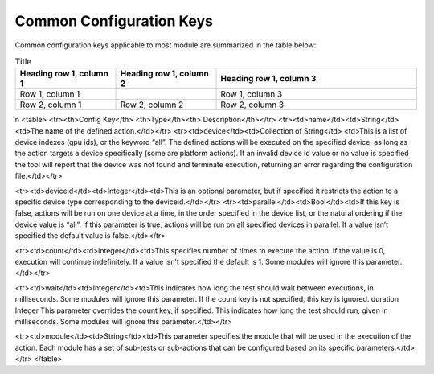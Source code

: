 


Common Configuration Keys
--------------------------

Common configuration keys applicable to most module are summarized in the table below:

.. list-table:: Title
   :widths: 25 25 50
   :header-rows: 1

   * - Heading row 1, column 1
     - Heading row 1, column 2
     - Heading row 1, column 3
   * - Row 1, column 1
     -
     - Row 1, column 3
   * - Row 2, column 1
     - Row 2, column 2
     - Row 2, column 3
\n
<table>
<tr><th>Config Key</th> <th>Type</th><th> Description</th></tr>
<tr><td>name</td><td>String</td><td>The name of the defined action.</td></tr>
<tr><td>device</td><td>Collection of String</td>
<td>This is a list of device indexes (gpu ids), or the keyword “all”. The
defined actions will be executed on the specified device, as long as the action
targets a device specifically (some are platform actions). If an invalid device
id value or no value is specified the tool will report that the device was not
found and terminate execution, returning an error regarding the configuration
file.</td></tr>

<tr><td>deviceid</td><td>Integer</td><td>This is an optional parameter, but if
specified it restricts the action to a specific device type
corresponding to the deviceid.</td></tr>
<tr><td>parallel</td><td>Bool</td><td>If this key is false, actions will be run
on one device at a time, in the order specified in the device list, or the
natural ordering if the device value is “all”. If this parameter is true,
actions will be run on all specified devices in parallel. If a value isn’t
specified the default value is false.</td></tr>

<tr><td>count</td><td>Integer</td><td>This specifies number of times to execute
the action. If the value is 0, execution will continue indefinitely. If a value
isn’t specified the default is 1. Some modules will ignore this
parameter.</td></tr>

<tr><td>wait</td><td>Integer</td><td>This indicates how long the test should
wait
between executions, in milliseconds. Some
modules will ignore this parameter. If the
count key is not specified, this key is ignored.
duration Integer This parameter overrides the count key, if
specified. This indicates how long the test
should run, given in milliseconds. Some
modules will ignore this parameter.</td></tr>


<tr><td>module</td><td>String</td><td>This parameter specifies the module that
will be used in the execution of the action. Each module has a set of sub-tests
or sub-actions that can be configured based on its specific
parameters.</td></tr>
</table>
